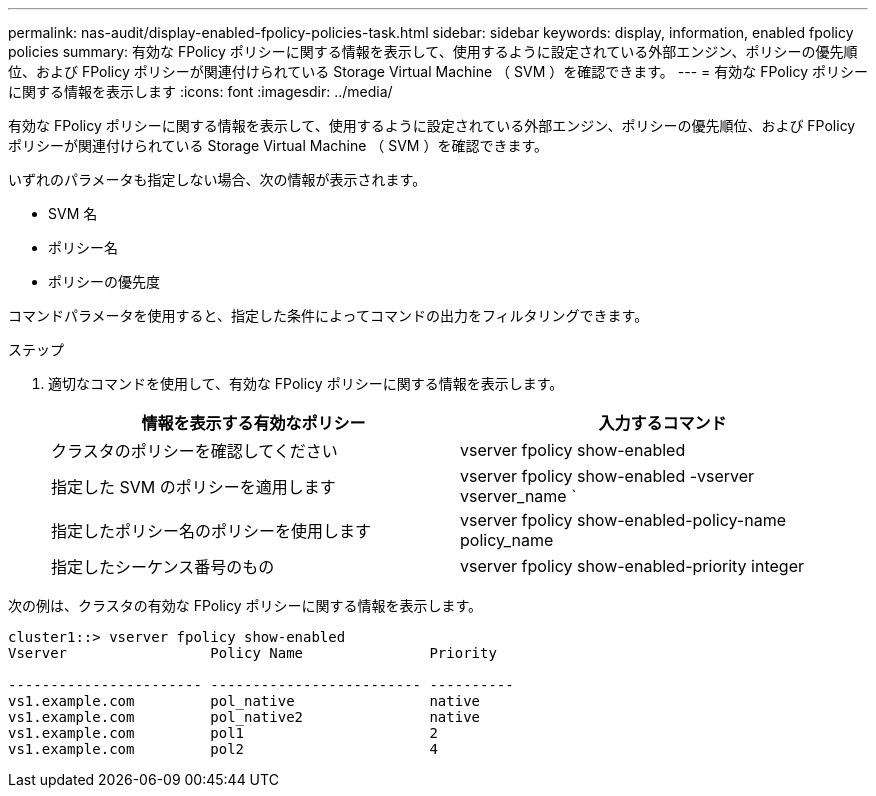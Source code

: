 ---
permalink: nas-audit/display-enabled-fpolicy-policies-task.html 
sidebar: sidebar 
keywords: display, information, enabled fpolicy policies 
summary: 有効な FPolicy ポリシーに関する情報を表示して、使用するように設定されている外部エンジン、ポリシーの優先順位、および FPolicy ポリシーが関連付けられている Storage Virtual Machine （ SVM ）を確認できます。 
---
= 有効な FPolicy ポリシーに関する情報を表示します
:icons: font
:imagesdir: ../media/


[role="lead"]
有効な FPolicy ポリシーに関する情報を表示して、使用するように設定されている外部エンジン、ポリシーの優先順位、および FPolicy ポリシーが関連付けられている Storage Virtual Machine （ SVM ）を確認できます。

いずれのパラメータも指定しない場合、次の情報が表示されます。

* SVM 名
* ポリシー名
* ポリシーの優先度


コマンドパラメータを使用すると、指定した条件によってコマンドの出力をフィルタリングできます。

.ステップ
. 適切なコマンドを使用して、有効な FPolicy ポリシーに関する情報を表示します。
+
[cols="2*"]
|===
| 情報を表示する有効なポリシー | 入力するコマンド 


 a| 
クラスタのポリシーを確認してください
 a| 
vserver fpolicy show-enabled



 a| 
指定した SVM のポリシーを適用します
 a| 
vserver fpolicy show-enabled -vserver vserver_name `



 a| 
指定したポリシー名のポリシーを使用します
 a| 
vserver fpolicy show-enabled-policy-name policy_name



 a| 
指定したシーケンス番号のもの
 a| 
vserver fpolicy show-enabled-priority integer

|===


次の例は、クラスタの有効な FPolicy ポリシーに関する情報を表示します。

[listing]
----
cluster1::> vserver fpolicy show-enabled
Vserver                 Policy Name               Priority

----------------------- ------------------------- ----------
vs1.example.com         pol_native                native
vs1.example.com         pol_native2               native
vs1.example.com         pol1                      2
vs1.example.com         pol2                      4
----